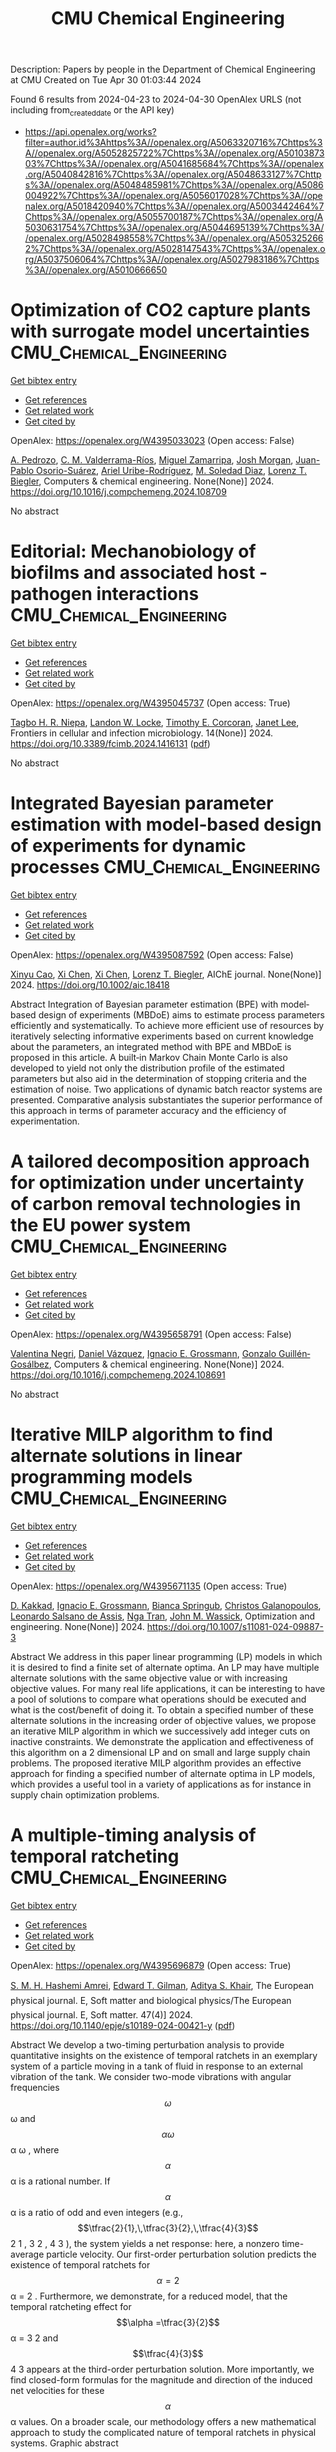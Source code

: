 #+TITLE: CMU Chemical Engineering
Description: Papers by people in the Department of Chemical Engineering at CMU
Created on Tue Apr 30 01:03:44 2024

Found 6 results from 2024-04-23 to 2024-04-30
OpenAlex URLS (not including from_created_date or the API key)
- [[https://api.openalex.org/works?filter=author.id%3Ahttps%3A//openalex.org/A5063320716%7Chttps%3A//openalex.org/A5052825722%7Chttps%3A//openalex.org/A5010387303%7Chttps%3A//openalex.org/A5041685684%7Chttps%3A//openalex.org/A5040842816%7Chttps%3A//openalex.org/A5048633127%7Chttps%3A//openalex.org/A5048485981%7Chttps%3A//openalex.org/A5086004922%7Chttps%3A//openalex.org/A5056017028%7Chttps%3A//openalex.org/A5018420940%7Chttps%3A//openalex.org/A5003442464%7Chttps%3A//openalex.org/A5055700187%7Chttps%3A//openalex.org/A5030631754%7Chttps%3A//openalex.org/A5044695139%7Chttps%3A//openalex.org/A5028498558%7Chttps%3A//openalex.org/A5053252662%7Chttps%3A//openalex.org/A5028147543%7Chttps%3A//openalex.org/A5037506064%7Chttps%3A//openalex.org/A5027983186%7Chttps%3A//openalex.org/A5010666650]]

* Optimization of CO2 capture plants with surrogate model uncertainties  :CMU_Chemical_Engineering:
:PROPERTIES:
:UUID: https://openalex.org/W4395033023
:TOPICS: Carbon Dioxide Capture and Storage Technologies, State-of-the-Art in Process Optimization under Uncertainty, Economic Implications of Climate Change Policies
:PUBLICATION_DATE: 2024-04-01
:END:    
    
[[elisp:(doi-add-bibtex-entry "https://doi.org/10.1016/j.compchemeng.2024.108709")][Get bibtex entry]] 

- [[elisp:(progn (xref--push-markers (current-buffer) (point)) (oa--referenced-works "https://openalex.org/W4395033023"))][Get references]]
- [[elisp:(progn (xref--push-markers (current-buffer) (point)) (oa--related-works "https://openalex.org/W4395033023"))][Get related work]]
- [[elisp:(progn (xref--push-markers (current-buffer) (point)) (oa--cited-by-works "https://openalex.org/W4395033023"))][Get cited by]]

OpenAlex: https://openalex.org/W4395033023 (Open access: False)
    
[[https://openalex.org/A5010731086][A. Pedrozo]], [[https://openalex.org/A5092336802][C. M. Valderrama-Ríos]], [[https://openalex.org/A5015881602][Miguel Zamarripa]], [[https://openalex.org/A5086695747][Josh Morgan]], [[https://openalex.org/A5059129157][Juan-Pablo Osorio-Suárez]], [[https://openalex.org/A5007868705][Ariel Uribe-Rodríguez]], [[https://openalex.org/A5042182449][M. Soledad Diaz]], [[https://openalex.org/A5052825722][Lorenz T. Biegler]], Computers & chemical engineering. None(None)] 2024. https://doi.org/10.1016/j.compchemeng.2024.108709 
     
No abstract    

    

* Editorial: Mechanobiology of biofilms and associated host -pathogen interactions  :CMU_Chemical_Engineering:
:PROPERTIES:
:UUID: https://openalex.org/W4395045737
:TOPICS: Bacterial Biofilms and Quorum Sensing Mechanisms, Interactions of Legionella and Amoebae in Disease, Dynamics and Pathogenesis of Cholera Bacteria
:PUBLICATION_DATE: 2024-04-23
:END:    
    
[[elisp:(doi-add-bibtex-entry "https://doi.org/10.3389/fcimb.2024.1416131")][Get bibtex entry]] 

- [[elisp:(progn (xref--push-markers (current-buffer) (point)) (oa--referenced-works "https://openalex.org/W4395045737"))][Get references]]
- [[elisp:(progn (xref--push-markers (current-buffer) (point)) (oa--related-works "https://openalex.org/W4395045737"))][Get related work]]
- [[elisp:(progn (xref--push-markers (current-buffer) (point)) (oa--cited-by-works "https://openalex.org/W4395045737"))][Get cited by]]

OpenAlex: https://openalex.org/W4395045737 (Open access: True)
    
[[https://openalex.org/A5044695139][Tagbo H. R. Niepa]], [[https://openalex.org/A5089280467][Landon W. Locke]], [[https://openalex.org/A5070818318][Timothy E. Corcoran]], [[https://openalex.org/A5079729144][Janet Lee]], Frontiers in cellular and infection microbiology. 14(None)] 2024. https://doi.org/10.3389/fcimb.2024.1416131  ([[https://www.frontiersin.org/articles/10.3389/fcimb.2024.1416131/pdf?isPublishedV2=False][pdf]])
     
No abstract    

    

* Integrated Bayesian parameter estimation with model‐based design of experiments for dynamic processes  :CMU_Chemical_Engineering:
:PROPERTIES:
:UUID: https://openalex.org/W4395087592
:TOPICS: Experimental Design and Optimization Methods, Process Fault Detection and Diagnosis in Industries, Statistical Process Control in Research and Healthcare Improvement
:PUBLICATION_DATE: 2024-03-27
:END:    
    
[[elisp:(doi-add-bibtex-entry "https://doi.org/10.1002/aic.18418")][Get bibtex entry]] 

- [[elisp:(progn (xref--push-markers (current-buffer) (point)) (oa--referenced-works "https://openalex.org/W4395087592"))][Get references]]
- [[elisp:(progn (xref--push-markers (current-buffer) (point)) (oa--related-works "https://openalex.org/W4395087592"))][Get related work]]
- [[elisp:(progn (xref--push-markers (current-buffer) (point)) (oa--cited-by-works "https://openalex.org/W4395087592"))][Get cited by]]

OpenAlex: https://openalex.org/W4395087592 (Open access: False)
    
[[https://openalex.org/A5069724477][Xinyu Cao]], [[https://openalex.org/A5040431226][Xi Chen]], [[https://openalex.org/A5040431226][Xi Chen]], [[https://openalex.org/A5052825722][Lorenz T. Biegler]], AIChE journal. None(None)] 2024. https://doi.org/10.1002/aic.18418 
     
Abstract Integration of Bayesian parameter estimation (BPE) with model‐based design of experiments (MBDoE) aims to estimate process parameters efficiently and systematically. To achieve more efficient use of resources by iteratively selecting informative experiments based on current knowledge about the parameters, an integrated method with BPE and MBDoE is proposed in this article. A built‐in Markov Chain Monte Carlo is also developed to yield not only the distribution profile of the estimated parameters but also aid in the determination of stopping criteria and the estimation of noise. Two applications of dynamic batch reactor systems are presented. Comparative analysis substantiates the superior performance of this approach in terms of parameter accuracy and the efficiency of experimentation.    

    

* A tailored decomposition approach for optimization under uncertainty of carbon removal technologies in the EU power system  :CMU_Chemical_Engineering:
:PROPERTIES:
:UUID: https://openalex.org/W4395658791
:TOPICS: Uncertainty Quantification and Sensitivity Analysis, Integration of Renewable Energy Systems in Power Grids, State-of-the-Art in Process Optimization under Uncertainty
:PUBLICATION_DATE: 2024-04-01
:END:    
    
[[elisp:(doi-add-bibtex-entry "https://doi.org/10.1016/j.compchemeng.2024.108691")][Get bibtex entry]] 

- [[elisp:(progn (xref--push-markers (current-buffer) (point)) (oa--referenced-works "https://openalex.org/W4395658791"))][Get references]]
- [[elisp:(progn (xref--push-markers (current-buffer) (point)) (oa--related-works "https://openalex.org/W4395658791"))][Get related work]]
- [[elisp:(progn (xref--push-markers (current-buffer) (point)) (oa--cited-by-works "https://openalex.org/W4395658791"))][Get cited by]]

OpenAlex: https://openalex.org/W4395658791 (Open access: False)
    
[[https://openalex.org/A5090719222][Valentina Negri]], [[https://openalex.org/A5035634406][Daniel Vázquez]], [[https://openalex.org/A5056017028][Ignacio E. Grossmann]], [[https://openalex.org/A5001075510][Gonzalo Guillén‐Gosálbez]], Computers & chemical engineering. None(None)] 2024. https://doi.org/10.1016/j.compchemeng.2024.108691 
     
No abstract    

    

* Iterative MILP algorithm to find alternate solutions in linear programming models  :CMU_Chemical_Engineering:
:PROPERTIES:
:UUID: https://openalex.org/W4395671135
:TOPICS: State-of-the-Art in Process Optimization under Uncertainty, Multi-Objective Transportation Problem Optimization, Numerical Optimization Techniques
:PUBLICATION_DATE: 2024-04-26
:END:    
    
[[elisp:(doi-add-bibtex-entry "https://doi.org/10.1007/s11081-024-09887-3")][Get bibtex entry]] 

- [[elisp:(progn (xref--push-markers (current-buffer) (point)) (oa--referenced-works "https://openalex.org/W4395671135"))][Get references]]
- [[elisp:(progn (xref--push-markers (current-buffer) (point)) (oa--related-works "https://openalex.org/W4395671135"))][Get related work]]
- [[elisp:(progn (xref--push-markers (current-buffer) (point)) (oa--cited-by-works "https://openalex.org/W4395671135"))][Get cited by]]

OpenAlex: https://openalex.org/W4395671135 (Open access: True)
    
[[https://openalex.org/A5013747228][D. Kakkad]], [[https://openalex.org/A5056017028][Ignacio E. Grossmann]], [[https://openalex.org/A5007439406][Bianca Springub]], [[https://openalex.org/A5058221330][Christos Galanopoulos]], [[https://openalex.org/A5082876258][Leonardo Salsano de Assis]], [[https://openalex.org/A5022723188][Nga Tran]], [[https://openalex.org/A5021784779][John M. Wassick]], Optimization and engineering. None(None)] 2024. https://doi.org/10.1007/s11081-024-09887-3 
     
Abstract We address in this paper linear programming (LP) models in which it is desired to find a finite set of alternate optima. An LP may have multiple alternate solutions with the same objective value or with increasing objective values. For many real life applications, it can be interesting to have a pool of solutions to compare what operations should be executed and what is the cost/benefit of doing it. To obtain a specified number of these alternate solutions in the increasing order of objective values, we propose an iterative MILP algorithm in which we successively add integer cuts on inactive constraints. We demonstrate the application and effectiveness of this algorithm on a 2 dimensional LP and on small and large supply chain problems. The proposed iterative MILP algorithm provides an effective approach for finding a specified number of alternate optima in LP models, which provides a useful tool in a variety of applications as for instance in supply chain optimization problems.    

    

* A multiple-timing analysis of temporal ratcheting  :CMU_Chemical_Engineering:
:PROPERTIES:
:UUID: https://openalex.org/W4395696879
:TOPICS: Stochastic Resonance in Nonlinear Systems, Dynamics of Synchronization in Complex Networks, Uncertainty Quantification and Sensitivity Analysis
:PUBLICATION_DATE: 2024-04-01
:END:    
    
[[elisp:(doi-add-bibtex-entry "https://doi.org/10.1140/epje/s10189-024-00421-y")][Get bibtex entry]] 

- [[elisp:(progn (xref--push-markers (current-buffer) (point)) (oa--referenced-works "https://openalex.org/W4395696879"))][Get references]]
- [[elisp:(progn (xref--push-markers (current-buffer) (point)) (oa--related-works "https://openalex.org/W4395696879"))][Get related work]]
- [[elisp:(progn (xref--push-markers (current-buffer) (point)) (oa--cited-by-works "https://openalex.org/W4395696879"))][Get cited by]]

OpenAlex: https://openalex.org/W4395696879 (Open access: True)
    
[[https://openalex.org/A5081444645][S. M. H. Hashemi Amrei]], [[https://openalex.org/A5089485668][Edward T. Gilman]], [[https://openalex.org/A5018420940][Aditya S. Khair]], The European physical journal. E, Soft matter and biological physics/The European physical journal. E, Soft matter. 47(4)] 2024. https://doi.org/10.1140/epje/s10189-024-00421-y  ([[https://link.springer.com/content/pdf/10.1140/epje/s10189-024-00421-y.pdf][pdf]])
     
Abstract We develop a two-timing perturbation analysis to provide quantitative insights on the existence of temporal ratchets in an exemplary system of a particle moving in a tank of fluid in response to an external vibration of the tank. We consider two-mode vibrations with angular frequencies $$\omega $$  ω  and $$\alpha \omega $$   α ω   , where $$\alpha $$  α  is a rational number. If $$\alpha $$  α  is a ratio of odd and even integers (e.g., $$\tfrac{2}{1},\,\tfrac{3}{2},\,\tfrac{4}{3}$$     2 1   ,    3 2   ,    4 3     ), the system yields a net response: here, a nonzero time-average particle velocity. Our first-order perturbation solution predicts the existence of temporal ratchets for $$\alpha =2$$   α = 2   . Furthermore, we demonstrate, for a reduced model, that the temporal ratcheting effect for $$\alpha =\tfrac{3}{2}$$   α =   3 2     and $$\tfrac{4}{3}$$    4 3    appears at the third-order perturbation solution. More importantly, we find closed-form formulas for the magnitude and direction of the induced net velocities for these $$\alpha $$  α  values. On a broader scale, our methodology offers a new mathematical approach to study the complicated nature of temporal ratchets in physical systems. Graphic abstract    

    
